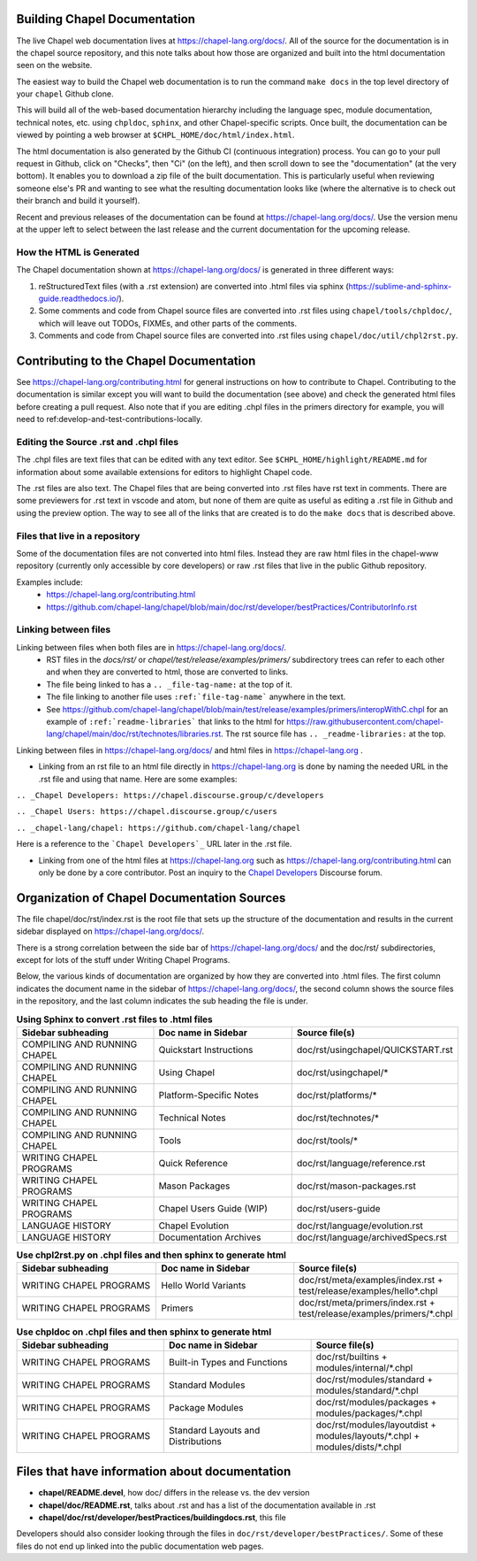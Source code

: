 .. _readme-buildingdocs:

=============================
Building Chapel Documentation
=============================
The live Chapel web documentation lives at https://chapel-lang.org/docs/.
All of the source for the documentation is in the chapel source repository, and
this note talks about how those are organized and built into the html documentation
seen on the website.

The easiest way to build the Chapel web documentation is to run the command
``make docs`` in the top level directory of your ``chapel`` Github clone.

This will build all of the web-based documentation hierarchy including the
language spec, module documentation, technical notes, etc. using ``chpldoc``,
``sphinx``, and other Chapel-specific scripts.  Once built,
the documentation can be viewed by pointing a web browser at
``$CHPL_HOME/doc/html/index.html``.

The html documentation is also generated by the Github CI (continuous integration)
process.  You can go to your pull request in Github, click on "Checks",
then "Ci" (on the left), and then scroll down to see the "documentation"
(at the very bottom).  It enables you to download a zip file of the built
documentation.  This is particularly useful when reviewing someone else's PR
and wanting to see what the resulting documentation looks like (where the
alternative is to check out their branch and build it yourself).

Recent and previous releases of the documentation can be found at
https://chapel-lang.org/docs/.  Use the version menu at the upper left to
select between the last release and the current documentation for the upcoming
release.


How the HTML is Generated
=========================

The Chapel documentation shown at https://chapel-lang.org/docs/ is generated
in three different ways:

#.  reStructuredText files (with a .rst extension) are converted into .html
    files via sphinx (https://sublime-and-sphinx-guide.readthedocs.io/).
#.  Some comments and code from Chapel source files are converted into .rst
    files using ``chapel/tools/chpldoc/``, which will leave out TODOs,
    FIXMEs, and other parts of the comments.
#.  Comments and code from Chapel source files are converted into .rst files
    using ``chapel/doc/util/chpl2rst.py``.

========================================
Contributing to the Chapel Documentation
========================================

See https://chapel-lang.org/contributing.html for general instructions on how
to contribute to Chapel.  Contributing to the documentation is similar except
you will want to build the documentation (see above) and check the generated
html files before creating a pull request.  Also note that if you are editing
.chpl files in the primers directory for example, you will need to
ref:develop-and-test-contributions-locally.


Editing the Source .rst and .chpl files
=======================================

The .chpl files are text files that can be edited with any text editor.
See ``$CHPL_HOME/highlight/README.md`` for information about some available
extensions for editors to highlight Chapel code.

The .rst files are also text.  The Chapel files that are being converted into .rst
files have rst text in comments.  There are some previewers for .rst text in
vscode and atom, but none of them are quite as useful as editing a .rst file
in Github and using the preview option.  The way to see all of the links that
are created is to do the ``make docs`` that is described above.


Files that live in a repository
===============================
Some of the documentation files are not converted into html files.  Instead
they are raw html files in the chapel-www repository (currently only accessible
by core developers) or raw .rst files that live in the public Github repository.

Examples include:
 - https://chapel-lang.org/contributing.html
 - https://github.com/chapel-lang/chapel/blob/main/doc/rst/developer/bestPractices/ContributorInfo.rst



Linking between files
=======================================

Linking between files when both files are in https://chapel-lang.org/docs/.
 - RST files in the `docs/rst/` or `chapel/test/release/examples/primers/`
   subdirectory trees can refer to each other and
   when they are converted to html, those are converted to links.
 - The file being linked to has a ``.. _file-tag-name:`` at the top of it.
 - The file linking to another file uses ``:ref:`file-tag-name``` anywhere
   in the text.
 - See https://github.com/chapel-lang/chapel/blob/main/test/release/examples/primers/interopWithC.chpl
   for an example of ``:ref:`readme-libraries``` that links to
   the html for
   https://raw.githubusercontent.com/chapel-lang/chapel/main/doc/rst/technotes/libraries.rst. The rst source file has
   ``.. _readme-libraries:`` at the top.


Linking between files in https://chapel-lang.org/docs/ and
html files in https://chapel-lang.org .

- Linking from an rst file to an html file directly in https://chapel-lang.org
  is done by naming the needed URL in the .rst file and using that name.
  Here are some examples:

``.. _Chapel Developers: https://chapel.discourse.group/c/developers``

``.. _Chapel Users: https://chapel.discourse.group/c/users``

``.. _chapel-lang/chapel: https://github.com/chapel-lang/chapel``

Here is a reference to the ```Chapel Developers`_`` URL later in the .rst file.

- Linking from one of the html files at https://chapel-lang.org such as
  https://chapel-lang.org/contributing.html can only be done by a core contributor.
  Post an inquiry to the `Chapel Developers`_ Discourse forum.

.. _Chapel Developers: https://chapel.discourse.group/c/developers

============================================
Organization of Chapel Documentation Sources
============================================

The file chapel/doc/rst/index.rst is the root file that sets up the
structure of the documentation and results in the current sidebar
displayed on https://chapel-lang.org/docs/.


There is a strong correlation between the side bar of
https://chapel-lang.org/docs/ and the doc/rst/ subdirectories,
except for lots of the stuff under Writing Chapel Programs.

Below, the various kinds of documentation are organized by how they are
converted into .html files.  The first column indicates the document name
in the sidebar of https://chapel-lang.org/docs/, the second column shows
the source files in the repository, and the last column indicates the sub
heading the file is under.

.. list-table:: **Using Sphinx to convert .rst files to .html files**
   :widths: 100 100 100
   :header-rows: 1

   * - Sidebar subheading
     - Doc name in Sidebar
     - Source file(s)
   * - COMPILING AND RUNNING CHAPEL
     - Quickstart Instructions
     - doc/rst/usingchapel/QUICKSTART.rst
   * - COMPILING AND RUNNING CHAPEL
     - Using Chapel
     - doc/rst/usingchapel/*
   * - COMPILING AND RUNNING CHAPEL
     - Platform-Specific Notes
     - doc/rst/platforms/*
   * - COMPILING AND RUNNING CHAPEL
     - Technical Notes
     - doc/rst/technotes/*
   * - COMPILING AND RUNNING CHAPEL
     - Tools
     - doc/rst/tools/*
   * - WRITING CHAPEL PROGRAMS
     - Quick Reference
     - doc/rst/language/reference.rst
   * - WRITING CHAPEL PROGRAMS
     - Mason Packages
     - doc/rst/mason-packages.rst
   * - WRITING CHAPEL PROGRAMS
     - Chapel Users Guide (WIP)
     - doc/rst/users-guide
   * - LANGUAGE HISTORY
     - Chapel Evolution
     - doc/rst/language/evolution.rst
   * - LANGUAGE HISTORY
     - Documentation Archives
     - doc/rst/language/archivedSpecs.rst


.. list-table:: **Use chpl2rst.py on .chpl files and then sphinx to generate html**
   :widths: 100 100 100
   :header-rows: 1

   * - Sidebar subheading
     - Doc name in Sidebar
     - Source file(s)
   * - WRITING CHAPEL PROGRAMS
     - Hello World Variants
     - doc/rst/meta/examples/index.rst + test/release/examples/hello*.chpl
   * - WRITING CHAPEL PROGRAMS
     - Primers
     - doc/rst/meta/primers/index.rst + test/release/examples/primers/\*.chpl



.. list-table:: **Use chpldoc on .chpl files and then sphinx to generate html**
   :widths: 100 100 100
   :header-rows: 1

   * - Sidebar subheading
     - Doc name in Sidebar
     - Source file(s)
   * - WRITING CHAPEL PROGRAMS
     - Built-in Types and Functions
     - doc/rst/builtins + modules/internal/\*.chpl
   * - WRITING CHAPEL PROGRAMS
     - Standard Modules
     - doc/rst/modules/standard + modules/standard/\*.chpl
   * - WRITING CHAPEL PROGRAMS
     - Package Modules
     - doc/rst/modules/packages + modules/packages/\*.chpl
   * - WRITING CHAPEL PROGRAMS
     - Standard Layouts and Distributions
     - doc/rst/modules/layoutdist + modules/layouts/\*.chpl + modules/dists/\*.chpl


===============================================
Files that have information about documentation
===============================================

- **chapel/README.devel**, how doc/ differs in the release vs. the dev version
- **chapel/doc/README.rst**, talks about .rst and has a list of the documentation
  available in .rst
- **chapel/doc/rst/developer/bestPractices/buildingdocs.rst**, this file

Developers should also consider looking through the files in ``doc/rst/developer/bestPractices/``.
Some of these files do not end up linked into the public documentation web pages.



